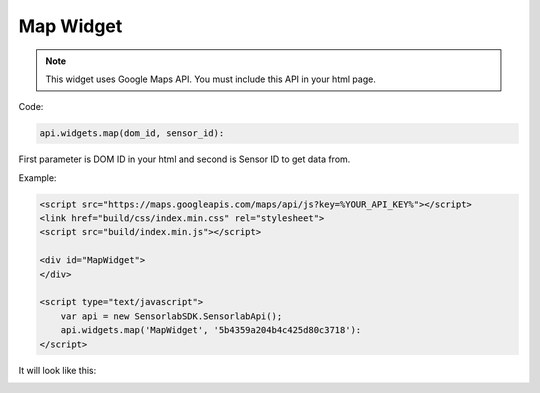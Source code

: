 Map Widget
----------

.. note:: This widget uses Google Maps API. You must include this API in your html page.

Code:

.. code-block:: javascript

    api.widgets.map(dom_id, sensor_id):

First parameter is DOM ID in your html and second is Sensor ID to get data from.

Example:

.. code-block:: html

    <script src="https://maps.googleapis.com/maps/api/js?key=%YOUR_API_KEY%"></script>
    <link href="build/css/index.min.css" rel="stylesheet">
    <script src="build/index.min.js"></script>

    <div id="MapWidget">
    </div>

    <script type="text/javascript">
        var api = new SensorlabSDK.SensorlabApi();
        api.widgets.map('MapWidget', '5b4359a204b4c425d80c3718'):
    </script>

It will look like this:

.. image:: img/map.png